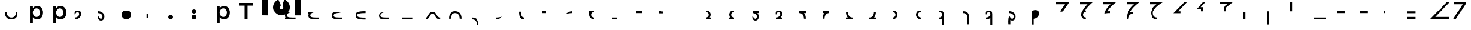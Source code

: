 SplineFontDB: 3.2
FontName: Seiso
FullName: spe seiso tekkimyo
FamilyName: Seiso
Weight: Regular
Copyright: Copyright (c) 2025, ongki
Version: 001.000
ItalicAngle: 0
UnderlinePosition: -100
UnderlineWidth: 50
Ascent: 800
Descent: 200
InvalidEm: 0
sfntRevision: 0x00010000
LayerCount: 2
Layer: 0 0 "Arri+AOgA-re" 1
Layer: 1 0 "Avant" 0
XUID: [1021 35 -1473419520 29346]
StyleMap: 0x0000
FSType: 0
OS2Version: 4
OS2_WeightWidthSlopeOnly: 0
OS2_UseTypoMetrics: 1
CreationTime: 1741903524
ModificationTime: 1753477092
PfmFamily: 17
TTFWeight: 400
TTFWidth: 5
LineGap: 90
VLineGap: 0
Panose: 2 0 5 9 0 0 0 0 0 0
OS2TypoAscent: 800
OS2TypoAOffset: 0
OS2TypoDescent: -200
OS2TypoDOffset: 0
OS2TypoLinegap: 90
OS2WinAscent: 865
OS2WinAOffset: 0
OS2WinDescent: 160
OS2WinDOffset: 0
HheadAscent: 865
HheadAOffset: 0
HheadDescent: -160
HheadDOffset: 0
OS2SubXSize: 650
OS2SubYSize: 700
OS2SubXOff: 0
OS2SubYOff: 140
OS2SupXSize: 650
OS2SupYSize: 700
OS2SupXOff: 0
OS2SupYOff: 480
OS2StrikeYSize: 49
OS2StrikeYPos: 258
OS2XHeight: 865
OS2Vendor: 'PfEd'
OS2CodePages: 00000001.00000000
OS2UnicodeRanges: 00000001.00000000.00000000.00000000
Lookup: 1 0 0 "'ccmp' Composition et d+AOkA-composition de glyphe (CJC) dans Latin lookup 0" { "sous-table 'ccmp' Composition et d+AOkA-composition de glyphe (CJC) dans Latin lookup 0"  } ['ccmp' ('latn' <'dflt' > ) ]
DEI: 91125
LangName: 1033 "" "" "" "FontForge 2.0 : spe seiso tekkimyo : 13-3-2025" "" "Version 001.000"
Encoding: UnicodeBmp
UnicodeInterp: none
NameList: AGL For New Fonts
DisplaySize: -48
AntiAlias: 1
FitToEm: 0
WinInfo: 38 38 14
BeginPrivate: 7
BlueValues 23 [-12 0 539 865 700 730]
BlueScale 10 0.00416667
BlueShift 1 0
StdHW 5 [105]
StdVW 5 [121]
StemSnapH 13 [105 106 114]
StemSnapV 21 [121 123 124 261 265]
EndPrivate
BeginChars: 65537 83

StartChar: .notdef
Encoding: 65536 -1 0
Width: 1000
GlyphClass: 1
Flags: MW
HStem: 0 50<100 900 100 950> 483 50<100 900 100 100>
VStem: 50 50<50 50 50 483> 900 50<50 483 483 483>
LayerCount: 2
Fore
SplineSet
50 0 m 1
 50 533 l 1
 950 533 l 1
 950 0 l 1
 50 0 l 1
100 50 m 1
 900 50 l 1
 900 483 l 1
 100 483 l 1
 100 50 l 1
EndSplineSet
EndChar

StartChar: b
Encoding: 98 98 1
Width: 1000
GlyphClass: 1
Flags: MW
HStem: -11 105 0 21G<76 197 76 76> 434 105
VStem: 76 121<0 82 440 730> 499 123<250.999 276.999>
LayerCount: 2
Fore
SplineSet
622 264 m 0x78
 622 220 615.166992188 180.999023438 601.5 146.999023438 c 0
 587.833007812 112.999023438 569.5 84.166015625 546.5 60.4990234375 c 0
 523.5 36.83203125 497.166992188 18.9990234375 467.5 6.9990234375 c 0
 437.833007812 -5.0009765625 407.333007812 -11.0009765625 376 -11.0009765625 c 0xb8
 332.666992188 -11.0009765625 296.666992188 -1.66796875 268 16.9990234375 c 0
 239.333007812 35.666015625 215.666992188 57.3330078125 197 82 c 1
 197 0 l 1
 76 0 l 1
 76 730 l 1
 197 730 l 5
 197 440 l 1
 216.333007812 468 240.333007812 491.5 269 510.5 c 0
 297.666992188 529.5 333.333007812 539 376 539 c 0
 407.333007812 539 437.666992188 533 467 521 c 0
 496.333007812 509 522.5 491.166992188 545.5 467.5 c 0
 568.5 443.833007812 587 415 601 381 c 0
 615 347 622 308 622 264 c 0x78
499 263.999023438 m 0
 499 289.999023438 495 313.499023438 487 334.499023438 c 0
 479 355.499023438 468.166992188 373.33203125 454.5 387.999023438 c 0
 440.833007812 402.666015625 424.833007812 413.999023438 406.5 421.999023438 c 0
 388.166992188 429.999023438 368.666992188 433.999023438 348 433.999023438 c 0
 327.333007812 433.999023438 307.666992188 429.999023438 289 421.999023438 c 0
 270.333007812 413.999023438 254 402.499023438 240 387.499023438 c 0
 226 372.499023438 214.833007812 354.666015625 206.5 333.999023438 c 0
 198.166992188 313.33203125 194 289.999023438 194 263.999023438 c 0
 194 237.999023438 198.166992188 214.666015625 206.5 193.999023438 c 0
 214.833007812 173.33203125 226 155.499023438 240 140.499023438 c 0
 254 125.499023438 270.333007812 113.999023438 289 105.999023438 c 0
 307.666992188 97.9990234375 327.333007812 93.9990234375 348 93.9990234375 c 0
 368.666992188 93.9990234375 388.166992188 97.9990234375 406.5 105.999023438 c 0
 424.833007812 113.999023438 440.833007812 125.33203125 454.5 139.999023438 c 0
 468.166992188 154.666015625 479 172.499023438 487 193.499023438 c 0
 495 214.499023438 499 237.999023438 499 263.999023438 c 0
EndSplineSet
Substitution2: "sous-table 'ccmp' Composition et d+AOkA-composition de glyphe (CJC) dans Latin lookup 0" p
EndChar

StartChar: c
Encoding: 99 99 2
Width: 1000
GlyphClass: 1
Flags: MW
HStem: -12 105<314.333 340.333 314.333 345.667> 433 106<309 335.333>
VStem: 47 121<252 275.667 252 281>
LayerCount: 2
Fore
SplineSet
536 87 m 1
 510 57.6669921875 480.333007812 33.8330078125 447 15.5 c 0
 413.666992188 -2.8330078125 371.333007812 -12 320 -12 c 0
 280.666992188 -12 244.333007812 -4.8330078125 211 9.5 c 0
 177.666992188 23.8330078125 148.833007812 43.5 124.5 68.5 c 0
 100.166992188 93.5 81.1669921875 122.5 67.5 155.5 c 0
 53.8330078125 188.5 47 224 47 262 c 0
 47 300 53.8330078125 335.666992188 67.5 369 c 0
 81.1669921875 402.333007812 100.166992188 431.666992188 124.5 457 c 0
 148.833007812 482.333007812 177.833007812 502.333007812 211.5 517 c 0
 245.166992188 531.666992188 281.666992188 539 321 539 c 0
 371 539 412.5 530.666992188 445.5 514 c 0
 478.5 497.333007812 507.333007812 475.333007812 532 448 c 1
 457 367 l 1
 438.333007812 386.333007812 418.5 402.166992188 397.5 414.5 c 0
 376.5 426.833007812 350.666992188 433 320 433 c 0
 298 433 277.666992188 428.5 259 419.5 c 0
 240.333007812 410.5 224.333007812 398.333007812 211 383 c 0
 197.666992188 367.666992188 187.166992188 349.833007812 179.5 329.5 c 0
 171.833007812 309.166992188 168 287.333007812 168 264 c 0
 168 240 171.833007812 217.666992188 179.5 197 c 0
 187.166992188 176.333007812 198 158.333007812 212 143 c 0
 226 127.666992188 242.666992188 115.5 262 106.5 c 0
 281.333007812 97.5 302.666992188 93 326 93 c 0
 354.666992188 93 379.833007812 99.1669921875 401.5 111.5 c 0
 423.166992188 123.833007812 443.666992188 139.666992188 463 159 c 1
 536 87 l 1
EndSplineSet
Substitution2: "sous-table 'ccmp' Composition et d+AOkA-composition de glyphe (CJC) dans Latin lookup 0" p
EndChar

StartChar: p
Encoding: 112 112 3
Width: 1000
GlyphClass: 1
Flags: MW
HStem: -160 21G<76 197 76 76> -11 105 434 105
VStem: 76 121<-160 82 440 528> 499 123<250.999 276.999>
LayerCount: 2
Fore
SplineSet
622 264 m 0
 622 220 615.166992188 180.999023438 601.5 146.999023438 c 0
 587.833007812 112.999023438 569.5 84.166015625 546.5 60.4990234375 c 0
 523.5 36.83203125 497.166992188 18.9990234375 467.5 6.9990234375 c 0
 437.833007812 -5.0009765625 407.333007812 -11.0009765625 376 -11.0009765625 c 0
 332.666992188 -11.0009765625 296.666992188 -1.66796875 268 16.9990234375 c 0
 239.333007812 35.666015625 215.666992188 57.3330078125 197 82 c 1
 197 -160 l 1
 76 -160 l 1
 76 528 l 1
 197 528 l 1
 197 440 l 1
 216.333007812 468 240.333007812 491.5 269 510.5 c 0
 297.666992188 529.5 333.333007812 539 376 539 c 0
 407.333007812 539 437.666992188 533 467 521 c 0
 496.333007812 509 522.5 491.166992188 545.5 467.5 c 0
 568.5 443.833007812 587 415 601 381 c 0
 615 347 622 308 622 264 c 0
499 263.999023438 m 0
 499 289.999023438 495 313.499023438 487 334.499023438 c 0
 479 355.499023438 468.166992188 373.33203125 454.5 387.999023438 c 0
 440.833007812 402.666015625 424.833007812 413.999023438 406.5 421.999023438 c 0
 388.166992188 429.999023438 368.666992188 433.999023438 348 433.999023438 c 0
 327.333007812 433.999023438 307.666992188 429.999023438 289 421.999023438 c 0
 270.333007812 413.999023438 254 402.499023438 240 387.499023438 c 0
 226 372.499023438 214.833007812 354.666015625 206.5 333.999023438 c 0
 198.166992188 313.33203125 194 289.999023438 194 263.999023438 c 0
 194 237.999023438 198.166992188 214.666015625 206.5 193.999023438 c 0
 214.833007812 173.33203125 226 155.499023438 240 140.499023438 c 0
 254 125.499023438 270.333007812 113.999023438 289 105.999023438 c 0
 307.666992188 97.9990234375 327.333007812 93.9990234375 348 93.9990234375 c 0
 368.666992188 93.9990234375 388.166992188 97.9990234375 406.5 105.999023438 c 0
 424.833007812 113.999023438 440.833007812 125.33203125 454.5 139.999023438 c 0
 468.166992188 154.666015625 479 172.499023438 487 193.499023438 c 0
 495 214.499023438 499 237.999023438 499 263.999023438 c 0
EndSplineSet
EndChar

StartChar: t
Encoding: 116 116 4
Width: 1000
GlyphClass: 1
Flags: MW
HStem: 0 21G<262 386 262 262> 586 114<40 262 40 608 386 608 386 386>
VStem: 262 124<0 586 0 586>
LayerCount: 2
Fore
SplineSet
386 586 m 1
 386 0 l 1
 262 0 l 1
 262 586 l 1
 40 586 l 1
 40 700 l 1
 608 700 l 1
 608 586 l 1
 386 586 l 1
EndSplineSet
EndChar

StartChar: y
Encoding: 121 121 5
Width: 1000
GlyphClass: 1
Flags: MW
HStem: 845 20G<4 265 265 265 1412 1673 1673 1673>
VStem: 0 265<140 140> 1412 261<137 865 137 865>
LayerCount: 2
Fore
SplineSet
978 837 m 1
 1064 801 1139 727 1175 641 c 0
 1193 598 1204 550 1204 502 c 0
 1204 453 1193 405 1175 362 c 0
 1139 276 1064 201 978 165 c 0
 935 147 887 139 839 139 c 0
 791 139 743 147 700 165 c 0
 614 201 539 276 503 362 c 0
 485 405 474 453 474 502 c 0
 474 550 485 598 503 641 c 0
 539 726 612 801 697 837 c 0
 698 837 800 595 806 584 c 1
 786 574 768 557 758 535 c 0
 748 513 751 487 758 467 c 0
 765 447 786 426 806 419 c 0
 826 412 855 412 875 419 c 0
 895 426 916 447 923 467 c 0
 930 487 930 515 923 535 c 0
 916 555 895 576 875 583 c 1
 880 597 978 837 978 837 c 1
4 865 m 1
 265 865 l 1
 265 137 l 1
 0 140 l 1
 4 865 l 1
1412 865 m 1
 1673 865 l 1
 1673 137 l 1
 1412 137 l 1
 1412 865 l 1
EndSplineSet
EndChar

StartChar: a
Encoding: 97 97 6
Width: 1000
Flags: HW
HStem: -12 105<314.333 340.333 314.333 345.667> 433 106<309 335.333>
VStem: 47 121<252 275.667 252 281>
LayerCount: 2
Fore
SplineSet
0 320 m 0
 80 320 l 0
 81 151 176 80 275 80 c 0
 384 80 466 149 470 320 c 0
 550 320 l 4
 548 97 433 0 275 0 c 0
 114 0 0 96 0 320 c 0
EndSplineSet
EndChar

StartChar: uni0087
Encoding: 135 135 7
Width: 1000
Flags: HW
HStem: -12 105<314.333 340.333 314.333 345.667> 433 106<309 335.333>
VStem: 47 121<252 275.667 252 281>
LayerCount: 2
Fore
SplineSet
0 80 m 0
 151 80 122 320 315 320 c 0
 502 320 458 80 630 80 c 0
 630 0 l 0
 389 0 450 240 315 240 c 0
 171.987304688 240 226 0 0 0 c 0
 0 80 l 0
EndSplineSet
EndChar

StartChar: uni0088
Encoding: 136 136 8
Width: 1000
Flags: HW
HStem: -12 105<314.333 340.333 314.333 345.667> 433 106<309 335.333>
VStem: 47 121<252 275.667 252 281>
LayerCount: 2
Fore
SplineSet
0 0 m 0
 80 0 l 0
 81 169 176 240 275 240 c 0
 384 240 466 171 470 0 c 0
 550 0 l 0
 548 223 433 320 275 320 c 4
 114 320 0 224 0 0 c 0
EndSplineSet
EndChar

StartChar: Odieresis
Encoding: 214 214 9
Width: 1000
Flags: HW
LayerCount: 2
Fore
SplineSet
0 320 m 1
 80 320 l 25
 80 730 l 1
 0 730 l 1
 0 320 l 1
EndSplineSet
EndChar

StartChar: multiply
Encoding: 215 215 10
Width: 1000
Flags: HW
LayerCount: 2
Fore
SplineSet
550 0 m 1
 550 80 l 1
 0 80 l 1
 0 0 l 1
 550 0 l 1
EndSplineSet
EndChar

StartChar: Oslash
Encoding: 216 216 11
Width: 1000
Flags: HW
LayerCount: 2
Fore
SplineSet
360 240 m 1
 360 320 l 1
 0 320 l 5
 0 240 l 1
 360 240 l 1
EndSplineSet
EndChar

StartChar: Ugrave
Encoding: 217 217 12
Width: 1000
Flags: HW
LayerCount: 2
Fore
SplineSet
320 240 m 5
 320 320 l 5
 0 320 l 1
 0 240 l 1
 320 240 l 5
EndSplineSet
EndChar

StartChar: Uacute
Encoding: 218 218 13
Width: 1000
Flags: HW
LayerCount: 2
Fore
SplineSet
50 240 m 1
 50 320 l 1
 0 320 l 1
 0 240 l 1
 50 240 l 1
EndSplineSet
EndChar

StartChar: Ucircumflex
Encoding: 219 219 14
Width: 1000
Flags: HW
LayerCount: 2
Fore
SplineSet
360 0 m 5
 360 80 l 5
 0 80 l 1
 0 0 l 1
 360 0 l 5
360 240 m 5
 360 320 l 5
 0 320 l 1
 0 240 l 1
 360 240 l 5
EndSplineSet
EndChar

StartChar: Ocircumflex
Encoding: 212 212 15
Width: 1000
Flags: HW
LayerCount: 2
Fore
SplineSet
0 -240 m 1
 80 -240 l 1
 80 320 l 5
 0 320 l 1
 0 -240 l 1
EndSplineSet
EndChar

StartChar: uni0089
Encoding: 137 137 16
Width: 1000
Flags: HW
HStem: -12 105<314.333 340.333 314.333 345.667> 433 106<309 335.333>
VStem: 47 121<252 275.667 252 281>
LayerCount: 2
Fore
SplineSet
0 0 m 0
 109 0 191 -69 195 -240 c 0
 275 -240 l 4
 273 -17 158 80 0 80 c 0
 0 0 l 0
EndSplineSet
EndChar

StartChar: Oacute
Encoding: 211 211 17
Width: 1000
Flags: HW
LayerCount: 2
Fore
SplineSet
0 0 m 1
 80 0 l 1
 80 320 l 1
 0 320 l 1
 0 0 l 1
EndSplineSet
EndChar

StartChar: Ntilde
Encoding: 209 209 18
Width: 1000
Flags: HW
LayerCount: 2
Fore
SplineSet
185 520 m 1
 380 730 l 1
 280 730 l 1
 0 440 l 1
 200 440 l 1
 200 320 l 1
 280 320 l 1
 280 520 l 1
 185 520 l 1
EndSplineSet
EndChar

StartChar: Eth
Encoding: 208 208 19
Width: 1000
Flags: HW
LayerCount: 2
Fore
SplineSet
0 240 m 1
 320 240 l 5
 320 320 l 5
 200 320 l 1
 590 730 l 1
 480 730 l 1
 0 240 l 1
EndSplineSet
EndChar

StartChar: Idieresis
Encoding: 207 207 20
Width: 1000
Flags: H
LayerCount: 2
Fore
SplineSet
0 730 m 25
 550 730 l 1
 550 730 137 508 137 270 c 0
 137 77 300 80 300 80 c 1
 300 0 l 1
 300 0 50.8984375 1 50 275 c 0
 49.255859375 502.020507812 294 650 294 650 c 1
 0 650 l 1
 0 730 l 25
EndSplineSet
EndChar

StartChar: uni008A
Encoding: 138 138 21
Width: 1000
Flags: HW
HStem: -12 105<39.333 65.333 39.333 70.667> 433 106<34 60.333>
VStem: -228 121<252 275.667 252 281>
LayerCount: 2
Fore
SplineSet
275 120 m 5
 127 79 54 80 0 80 c 4
 0 0 l 0
 89 0 175 24 275 120 c 5
EndSplineSet
EndChar

StartChar: uni008B
Encoding: 139 139 22
Width: 1000
Flags: H
HStem: -12 105<314.333 340.333 314.333 345.667> 433 106<309 335.333>
VStem: 47 121<252 275.667 252 281>
LayerCount: 2
Fore
SplineSet
225 0 m 0
 62 0 0 90 0 320 c 0
 0 330 l 1
 80 330 l 5
 80 320 l 4
 80 154 122 80 225 80 c 0
 225 0 l 0
EndSplineSet
EndChar

StartChar: d
Encoding: 100 100 23
Width: 1000
Flags: HW
HStem: -12 105<39.333 65.333 39.333 70.667> 433 106<34 60.333>
VStem: -228 121<252 275.667 252 281>
LayerCount: 2
Fore
SplineSet
0 194 m 1
 86 395 180.251556376 329.802700156 180 219 c 4
 179.848789273 152.396413356 104 80 0 80 c 0
 0 0 l 0
 129.617997123 0 260 86.953125 260 228 c 4
 260 326 216.031719192 400 115 400 c 0
 28 400 -37 316 0 194 c 1
EndSplineSet
EndChar

StartChar: uni008C
Encoding: 140 140 24
Width: 1000
Flags: HW
LayerCount: 2
Fore
SplineSet
150 320 m 5
 0 320 l 0
 0 240 l 0
 150 240 l 5
 150 320 l 5
EndSplineSet
EndChar

StartChar: e
Encoding: 101 101 25
Width: 1000
Flags: HW
HStem: -12 105<194.667 220.667 189.333 220.667> 433 106<199.667 226>
VStem: 367 121<252 275.667 252 281>
LayerCount: 2
Fore
SplineSet
0 126 m 1
 86 -75 180.251953125 -9.802734375 180 101 c 0
 179.848632812 167.603515625 104 240 0 240 c 0
 0 320 l 0
 129.618164062 320 260 233.046875 260 92 c 0
 260 -6 216.03125 -80 115 -80 c 0
 28 -80 -37 4 0 126 c 1
EndSplineSet
EndChar

StartChar: f
Encoding: 102 102 26
Width: 1000
Flags: H
LayerCount: 2
Fore
SplineSet
200 400 m 0
 310.3828125 400 400 310.3828125 400 200 c 0
 400 89.6171875 310.3828125 0 200 0 c 0
 89.6171875 0 0 89.6171875 0 200 c 0
 0 310.3828125 89.6171875 400 200 400 c 0
200 320 m 0
 266.229492188 320 320 266.229492188 320 200 c 0
 320 133.770507812 266.229492188 80 200 80 c 0
 133.770507812 80 80 133.770507812 80 200 c 0
 80 266.229492188 133.770507812 320 200 320 c 1024
EndSplineSet
EndChar

StartChar: uni0090
Encoding: 144 144 27
Width: 1000
Flags: HW
LayerCount: 2
Fore
SplineSet
275 320 m 5
 0 320 l 0
 0 240 l 0
 275 240 l 5
 275 320 l 5
EndSplineSet
EndChar

StartChar: uni008D
Encoding: 141 141 28
Width: 1000
Flags: HW
HStem: -12 105<39.333 65.333 39.333 70.667> 433 106<34 60.333>
VStem: -228 121<252 275.667 252 281>
LayerCount: 2
Fore
SplineSet
275 320 m 4
 186 320 100 296 0 200 c 1
 148 241 221 240 275 240 c 4
 275 320 l 4
EndSplineSet
EndChar

StartChar: Icircumflex
Encoding: 206 206 29
Width: 1000
Flags: HW
LayerCount: 2
Fore
SplineSet
0 730 m 25
 550 730 l 1
 550 730 189 477 153 285 c 1
 186 305 240 320 300 320 c 0
 300 240 l 0
 205 240 80 182 80 0 c 1
 0 0 l 1
 0 426 330 650 330 650 c 1
 0 650 l 1
 0 730 l 25
EndSplineSet
EndChar

StartChar: Udieresis
Encoding: 220 220 30
Width: 1000
Flags: HW
LayerCount: 2
Fore
SplineSet
0 0 m 1
 820 0 l 1
 820 80 l 1
 210 80 l 1
 830 730 l 1
 710 730 l 1
 0 0 l 1
EndSplineSet
EndChar

StartChar: Yacute
Encoding: 221 221 31
Width: 1000
Flags: HW
LayerCount: 2
Fore
SplineSet
80 0 m 1
 -30 0 l 1
 380 650 l 1
 0 650 l 5
 0 730 l 25
 550 730 l 1
 80 0 l 1
EndSplineSet
EndChar

StartChar: Iacute
Encoding: 205 205 32
Width: 1000
Flags: HW
LayerCount: 2
Fore
SplineSet
67 215 m 1
 67 409 325 650 325 650 c 1
 0 650 l 1
 0 730 l 25
 550 730 l 1
 550 730 209 454 193 313 c 1
 234 318 248 319 300 320 c 0
 300 240 l 0
 236 244 130 235 67 215 c 1
EndSplineSet
EndChar

StartChar: Thorn
Encoding: 222 222 33
Width: 1000
Flags: HW
LayerCount: 2
Fore
SplineSet
0 0 m 1
 450 0 l 1
 450 80 l 1
 210 80 l 1
 830 730 l 1
 710 730 l 1
 0 0 l 1
EndSplineSet
EndChar

StartChar: germandbls
Encoding: 223 223 34
Width: 1000
Flags: HW
LayerCount: 2
Fore
SplineSet
0 730 m 25
 0 650 l 1
 390 650 l 25
 0 260 l 25
 0 130 l 25
 600 730 l 1
 0 730 l 25
0 0 m 1
 450 0 l 1
 450 80 l 1
 210 80 l 1
 830 730 l 1
 710 730 l 1
 0 0 l 1
EndSplineSet
EndChar

StartChar: agrave
Encoding: 224 224 35
Width: 1000
Flags: HW
LayerCount: 2
Fore
SplineSet
0 730 m 1
 0 650 l 1
 170 650 l 1
 0 480 l 1
 0 360 l 1
 370 730 l 1
 0 730 l 1
0 240 m 1
 320 240 l 1
 320 320 l 1
 200 320 l 1
 590 730 l 1
 480 730 l 1
 0 240 l 1
EndSplineSet
EndChar

StartChar: aacute
Encoding: 225 225 36
Width: 1000
Flags: HW
LayerCount: 2
Fore
SplineSet
-30 730 m 1
 -30 650 l 1
 90 650 l 1
 -30 525 l 1
 -30 465 l 1
 230 730 l 1
 -30 730 l 1
185 520 m 1
 380 730 l 1
 280 730 l 1
 0 440 l 1
 200 440 l 1
 200 320 l 1
 280 320 l 1
 280 520 l 1
 185 520 l 1
EndSplineSet
EndChar

StartChar: Igrave
Encoding: 204 204 37
Width: 1000
Flags: HW
LayerCount: 2
Fore
SplineSet
270 320 m 16
 203.770507812 320 150 266.229492188 150 200 c 0
 150 133.770507812 203.770507812 80 270 80 c 0
 270 0 l 0
 159.6171875 0 70 89.6171875 70 200 c 1
 77 410 340 650 340 650 c 1
 0 650 l 1
 0 730 l 25
 550 730 l 1
 550 730 307 535 239 398 c 1
 254 400 267 400 270 400 c 0
 270 320 l 16
270 320 m 1024
EndSplineSet
EndChar

StartChar: Ograve
Encoding: 210 210 38
Width: 1000
Flags: HW
LayerCount: 2
Fore
SplineSet
550 730 m 1
 0 729 l 1
 0 650 l 1
 320 650 l 1
 170 530 l 1
 170 320 l 1
 250 320 l 1
 250 490 l 1
 550 730 l 1
EndSplineSet
EndChar

StartChar: uni008E
Encoding: 142 142 39
Width: 1000
Flags: HW
LayerCount: 2
Fore
SplineSet
200 400 m 0
 155.010307219 400 113.470209767 385.112750935 80.0414526745 359.999997837 c 1
 0 360 l 25
 0 200 l 0
 0 89.6171875 89.6171875 0 200 0 c 0
 200 80 l 0
 133.770507812 80 80 133.770507812 80 200 c 0
 80 266.229492188 133.770507812 320 200 320 c 0
 200 400 l 0
EndSplineSet
EndChar

StartChar: uni008F
Encoding: 143 143 40
Width: 1000
Flags: HW
LayerCount: 2
Fore
SplineSet
200 80 m 1
 0 80 l 0
 0 0 l 0
 200 0 l 1
 200 80 l 1
EndSplineSet
EndChar

StartChar: uni0085
Encoding: 133 133 41
Width: 1000
Flags: HW
LayerCount: 2
Fore
SplineSet
440 80 m 1
 0 80 l 0
 0 0 l 0
 440 0 l 1
 440 80 l 1
EndSplineSet
EndChar

StartChar: uni0083
Encoding: 131 131 42
Width: 1000
Flags: HW
LayerCount: 2
Fore
SplineSet
80 140 m 0
 80 49 268 40 440 40 c 0
 440 -40 l 0
 273 -40 0 -40 0 140 c 0
 0 320 273 320 440 320 c 0
 440 240 l 0
 268 240 80 231 80 140 c 0
EndSplineSet
EndChar

StartChar: uni0082
Encoding: 130 130 43
Width: 1000
Flags: HW
LayerCount: 2
Fore
SplineSet
380 280 m 1
 185 280 80 249 80 160 c 0
 80 69 278 80 440 80 c 0
 440 0 l 0
 171 0 0 -0.000663571090627 0 160 c 0
 0 264 58 391 380 280 c 1
EndSplineSet
EndChar

StartChar: uni0091
Encoding: 145 145 44
Width: 1000
Flags: HW
LayerCount: 2
Fore
SplineSet
150 320 m 5
 80 320 l 5
 80 330 l 5
 0 330 l 4
 0 240 l 4
 150 240 l 5
 150 320 l 5
EndSplineSet
EndChar

StartChar: macron
Encoding: 175 175 45
Width: 1000
Flags: HW
HStem: -12 105<314.333 340.333 314.333 345.667> 433 106<309 335.333>
VStem: 47 121<252 275.667 252 281>
LayerCount: 2
Fore
SplineSet
0 80 m 25
 0 0 l 25
 275 0 l 0
 275 80 l 0
 176 80 81 151 80 320 c 0
 0 320 l 0
 -3.5527136788e-15 210.833158076 27.0763617831 132.067845171 73.4737070305 80 c 1
 0 80 l 25
EndSplineSet
EndChar

StartChar: degree
Encoding: 176 176 46
Width: 1000
Flags: HW
HStem: -12 105<39.333 65.333 39.333 70.667> 433 106<34 60.333>
VStem: -228 121<252 275.667 252 281>
LayerCount: 2
Fore
SplineSet
275 0 m 25
 275 80 l 25
 199.318441388 79.9999958083 l 1
 246.074875048 132.180630758 274.022900693 211.053427244 275 320 c 0
 195 320 l 0
 191 149 109 80 0 80 c 0
 0 0 l 0
 275 0 l 25
EndSplineSet
EndChar

StartChar: uni00B2
Encoding: 178 178 47
Width: 1000
Flags: HW
LayerCount: 2
Fore
SplineSet
0 0 m 0
 110.3828125 0 200 89.6171875 200 200 c 0
 200 310.3828125 110.3828125 400 0 400 c 0
 0 320 l 0
 66.2294921875 320 120 266.229492188 120 200 c 0
 120 133.770507812 66.2294921875 80 0 80 c 0
 0 0 l 0
0 320 m 1024
EndSplineSet
EndChar

StartChar: uni00B3
Encoding: 179 179 48
Width: 1000
Flags: HW
LayerCount: 2
Fore
SplineSet
200 400 m 0
 89.6171875 400 0 310.3828125 0 200 c 0
 0 89.6171875 89.6171875 0 200 0 c 0
 200 80 l 0
 133.770507812 80 80 133.770507812 80 200 c 0
 80 266.229492188 133.770507812 320 200 320 c 0
 200 400 l 0
EndSplineSet
EndChar

StartChar: registered
Encoding: 174 174 49
Width: 1000
Flags: HW
HStem: -12 105<314.333 340.333 314.333 345.667> 433 106<309 335.333>
VStem: 47 121<252 275.667 252 281>
LayerCount: 2
Fore
SplineSet
0 320 m 25
 0 240 l 25
 73.4737070305 240 l 1
 27.0763617831 187.932154829 -3.5527136788e-15 109.166841924 0 0 c 0
 80 0 l 0
 81 169 176 240 275 240 c 0
 275 320 l 0
 0 320 l 25
EndSplineSet
EndChar

StartChar: uni00AD
Encoding: 173 173 50
Width: 1000
Flags: HW
HStem: -12 105<39.333 65.333 39.333 70.667> 433 106<34 60.333>
VStem: -228 121<252 275.667 252 281>
LayerCount: 2
Fore
SplineSet
275 240 m 25
 275 320 l 25
 0 320 l 0
 0 240 l 0
 109 240 191 171 195 0 c 0
 275 0 l 0
 274.022900693 108.946572756 246.074875048 187.819369242 199.318441388 240.000004192 c 1
 275 240 l 25
EndSplineSet
EndChar

StartChar: logicalnot
Encoding: 172 172 51
Width: 1000
Flags: HW
HStem: -12 105<39.333 65.333 39.333 70.667> 433 106<34 60.333>
VStem: -228 121<252 275.667 252 281>
LayerCount: 2
Fore
SplineSet
260 80 m 25
 260 0 l 25
 158 0 45.4584319497 0 0 0 c 0
 0 80 l 0
 104 80 179.848789273 152.396413356 180 219 c 0
 180.251556376 329.802700156 86 395 0 194 c 1
 -37 316 28 400 115 400 c 0
 216.031719192 400 260 326 260 228 c 0
 260 168.37037761 236.69683933 118.408925058 199.999997626 80.5985185722 c 1
 260 80 l 25
EndSplineSet
EndChar

StartChar: guillemotleft
Encoding: 171 171 52
Width: 1000
Flags: HW
HStem: -12 105<194.667 220.667 189.333 220.667> 433 106<199.667 226>
VStem: 367 121<252 275.667 252 281>
LayerCount: 2
Fore
SplineSet
260 240 m 25
 260 320 l 25
 0 320 l 0
 0 240 l 0
 104 240 179.848632812 167.603515625 180 101 c 0
 180.251953125 -9.802734375 86 -75 0 126 c 1
 -37 4 28 -80 115 -80 c 0
 216.03125 -80 260 -6 260 92 c 0
 260 152.169512316 236.272983179 202.49498994 198.999997609 240.425503892 c 1
 260 240 l 25
EndSplineSet
EndChar

StartChar: mu
Encoding: 181 181 53
Width: 1000
Flags: HW
LayerCount: 2
Fore
SplineSet
120 -240 m 25
 200 -240 l 25
 200 200 l 0
 200 310.3828125 110.3828125 400 0 400 c 0
 0 320 l 0
 66.2294921875 320 120 266.229492188 120 200 c 0
 120 133.770507812 66.2294921875 80 0 80 c 0
 0 0 l 0
 44.9896901975 0 86.5297854626 14.8872473551 119.958541567 39.9999978369 c 1
 120 -240 l 25
0 320 m 1024
EndSplineSet
EndChar

StartChar: copyright
Encoding: 169 169 54
Width: 1000
Flags: HW
LayerCount: 2
Fore
SplineSet
200 80 m 25
 200 0 l 25
 0 0 l 0
 0 80 l 0
 66.2294921875 80 120 133.770507812 120 200 c 0
 120 266.229492188 66.2294921875 320 0 320 c 0
 0 400 l 0
 110.3828125 400 200 310.3828125 200 200 c 0
 200 154.991707835 185.100439186 113.435863812 159.968846677 79.9999970508 c 1
 200 80 l 25
0 320 m 1024
EndSplineSet
EndChar

StartChar: ordfeminine
Encoding: 170 170 55
Width: 1000
Flags: HW
LayerCount: 2
Fore
SplineSet
0 80 m 25
 0 0 l 25
 200 0 l 0
 200 80 l 0
 133.770507812 80 80 133.770507812 80 200 c 0
 80 266.229492188 133.770507812 320 200 320 c 0
 200 400 l 0
 89.6171875 400 0 310.3828125 0 200 c 0
 0 154.991710481 14.8995590615 113.435868699 40.0311488892 80.0000029492 c 1
 0 80 l 25
EndSplineSet
EndChar

StartChar: currency
Encoding: 164 164 56
Width: 1000
Flags: HW
LayerCount: 2
EndChar

StartChar: paragraph
Encoding: 182 182 57
Width: 1000
Flags: HW
HStem: -12 105<-280.667 -254.667 -280.667 -249.333> 433 106<-286 -259.667>
VStem: -548 121<252 275.667 252 281>
LayerCount: 2
Fore
SplineSet
275 0 m 1
 278 302 127 320 0 320 c 0
 0 240 l 0
 82 240 198 236 195 0 c 1
 195 -240 l 1
 275 -240 l 1
 275 0 l 1
EndSplineSet
EndChar

StartChar: periodcentered
Encoding: 183 183 58
Width: 1000
Flags: HW
HStem: -12 105<39.333 65.333 39.333 70.667> 433 106<34 60.333>
VStem: -228 121<252 275.667 252 281>
LayerCount: 2
Fore
SplineSet
180 -240 m 25
 260 -240 l 25
 260 228 l 0
 260 326 216.031719192 400 115 400 c 0
 28 400 -37 316 0 194 c 1
 86 395 180.251556376 329.802700156 180 219 c 0
 179.848789273 152.396413356 104 80 0 80 c 0
 0 0 l 0
 65.427764185 0 131.050194402 22.1553564361 179.99999732 62.2398734632 c 1
 180 -240 l 25
EndSplineSet
EndChar

StartChar: cedilla
Encoding: 184 184 59
Width: 1000
Flags: HW
HStem: -12 105<194.667 220.667 189.333 220.667> 433 106<199.667 226>
VStem: 367 121<252 275.667 252 281>
LayerCount: 2
Fore
SplineSet
40 -240 m 25
 -40 -240 l 26
 -40 -240 -72 6 0 126 c 1
 86 -75 180.251953125 -9.802734375 180 101 c 0
 179.848632812 167.603515625 104 240 0 240 c 0
 0 320 l 0
 129.618164062 320 260 233.046875 260 92 c 0
 260 -6 216.03125 -80 115 -80 c 0
 86.7735020697 -80 60.8627887978 -71.1579131227 40.0000019132 -55.0447208623 c 1
 40 -240 l 25
EndSplineSet
EndChar

StartChar: uni00B9
Encoding: 185 185 60
Width: 1000
Flags: HW
HStem: -12 105<39.333 65.333 39.333 70.667> 433 106<34 60.333>
VStem: -228 121<252 275.667 252 281>
LayerCount: 2
Fore
SplineSet
40 226 m 1
 40.0000042608 83.6784470145 l 1
 122.887073447 99.2097680989 180 161.280016774 180 219 c 0
 180 352 41 350 40 226 c 1
115 400 m 1
 -104 400 -40 248 -40 -239 c 1
 40 -240 l 25
 39.999996339 2.74072810889 l 1
 155.134169111 18.518429739 260 101.505499194 260 228 c 0
 260 326 216.031719192 400 115 400 c 1
EndSplineSet
EndChar

StartChar: i
Encoding: 105 105 61
Width: 1000
Flags: HW
LayerCount: 2
Fore
SplineSet
100 200 m 0
 155.19140625 200 200 155.19140625 200 100 c 0
 200 44.80859375 155.19140625 0 100 0 c 0
 44.80859375 0 0 44.80859375 0 100 c 0
 0 155.19140625 44.80859375 200 100 200 c 0
100 154 m 0
 129.803710938 154 154 129.803710938 154 100 c 0
 154 70.1962890625 129.803710938 46 100 46 c 0
 70.1962890625 46 46 70.1962890625 46 100 c 0
 46 129.803710938 70.1962890625 154 100 154 c 1024
EndSplineSet
EndChar

StartChar: uni0081
Encoding: 129 129 62
Width: 1000
Flags: HW
LayerCount: 2
Fore
SplineSet
340 320 m 5
 160.801757812 304 80 253 80 160 c 0
 80 69 278 80 440 80 c 0
 440 0 l 0
 171 0 0.460807106423 0 0 160 c 0
 -0.0916730246808 191.830420461 6.60092040753 219.329185165 18.2568229592 240.000001583 c 1
 0 240 l 25
 0 320 l 25
 340 320 l 5
EndSplineSet
EndChar

StartChar: uni0080
Encoding: 128 128 63
Width: 1000
Flags: HW
LayerCount: 2
Fore
SplineSet
0 80 m 25
 0 0 l 25
 440 0 l 0
 440 80 l 0
 278 80 80 69 80 160 c 0
 80 253 160.801757812 304 340 320 c 1
 0 320 l 25
 0 240 l 25
 18.2568229592 240.000001583 l 1
 6.60092040753 219.329185165 -0.0916730246808 191.830420461 0 160 c 0
 0.0942158656568 127.286662261 7.29825613581 101.261839934 21.0000040683 80.5580101225 c 1
 0 80 l 25
EndSplineSet
EndChar

StartChar: uni0084
Encoding: 132 132 64
Width: 1000
Flags: HW
LayerCount: 2
Fore
SplineSet
340 320 m 1
 160.801757812 304 80 253 80 160 c 0
 80 69 278 80 440 80 c 0
 440 0 l 0
 171 0 0 -0.000663571090627 0 160 c 0
 0 210 20 319 340 320 c 1
EndSplineSet
EndChar

StartChar: Edieresis
Encoding: 203 203 65
Width: 1000
Flags: HW
LayerCount: 2
Fore
SplineSet
150 320 m 5
 375 650 l 1
 0 650 l 1
 0 730 l 25
 550 730 l 1
 260 310 l 1
 150 320 l 5
EndSplineSet
EndChar

StartChar: amacron
Encoding: 257 257 66
Width: 1000
Flags: HW
LayerCount: 2
Fore
SplineSet
180 780 m 4
 235.19140625 780 280 735.19140625 280 680 c 4
 280 624.80859375 235.19140625 580 180 580 c 4
 124.80859375 580 80 624.80859375 80 680 c 4
 80 735.19140625 124.80859375 780 180 780 c 4
180 734 m 4
 209.803710938 734 234 709.803710938 234 680 c 4
 234 650.196289062 209.803710938 626 180 626 c 4
 150.196289062 626 126 650.196289062 126 680 c 4
 126 709.803710938 150.196289062 734 180 734 c 1028
EndSplineSet
EndChar

StartChar: Abreve
Encoding: 258 258 67
Width: 1000
Flags: HW
LayerCount: 2
Fore
SplineSet
275 -80 m 0
 330.19140625 -80 375 -124.80859375 375 -180 c 0
 375 -235.19140625 330.19140625 -280 275 -280 c 0
 219.80859375 -280 175 -235.19140625 175 -180 c 0
 175 -124.80859375 219.80859375 -80 275 -80 c 0
275 -126 m 0
 304.803710938 -126 329 -150.196289062 329 -180 c 0
 329 -209.803710938 304.803710938 -234 275 -234 c 0
 245.196289062 -234 221 -209.803710938 221 -180 c 0
 221 -150.196289062 245.196289062 -126 275 -126 c 1024
EndSplineSet
EndChar

StartChar: Amacron
Encoding: 256 256 68
Width: 1000
Flags: HW
LayerCount: 2
Fore
SplineSet
340 730 m 4
 395.19140625 730 440 685.19140625 440 630 c 4
 440 574.80859375 395.19140625 530 340 530 c 4
 284.80859375 530 240 574.80859375 240 630 c 4
 240 685.19140625 284.80859375 730 340 730 c 4
340 684 m 4
 369.803710938 684 394 659.803710938 394 630 c 4
 394 600.196289062 369.803710938 576 340 576 c 4
 310.196289062 576 286 600.196289062 286 630 c 4
 286 659.803710938 310.196289062 684 340 684 c 1028
EndSplineSet
EndChar

StartChar: abreve
Encoding: 259 259 69
Width: 1000
Flags: HW
LayerCount: 2
Fore
SplineSet
275 550 m 4
 330.19140625 550 375 505.19140625 375 450 c 4
 375 394.80859375 330.19140625 350 275 350 c 4
 219.80859375 350 175 394.80859375 175 450 c 4
 175 505.19140625 219.80859375 550 275 550 c 4
275 504 m 4
 304.803710938 504 329 479.803710938 329 450 c 4
 329 420.196289062 304.803710938 396 275 396 c 4
 245.196289062 396 221 420.196289062 221 450 c 4
 221 479.803710938 245.196289062 504 275 504 c 1028
EndSplineSet
EndChar

StartChar: h
Encoding: 104 104 70
Width: 1000
Flags: H
LayerCount: 2
Fore
SplineSet
70 40 m 1
 130 40 l 1
 130 190 l 1
 70 190 l 5
 70 40 l 1
EndSplineSet
EndChar

StartChar: H
Encoding: 72 72 71
Width: 1000
Flags: HW
LayerCount: 2
EndChar

StartChar: gbreve
Encoding: 287 287 72
Width: 1000
Flags: HW
LayerCount: 2
Fore
SplineSet
-315 -240 m 1
 -235 -240 l 1
 -235 -80 l 1
 -315 -80 l 1
 -315 -240 l 1
EndSplineSet
EndChar

StartChar: Gbreve
Encoding: 286 286 73
Width: 1000
Flags: HW
LayerCount: 2
EndChar

StartChar: Gdotaccent
Encoding: 288 288 74
Width: 1000
Flags: HW
LayerCount: 2
Fore
SplineSet
235 400 m 1
 315 400 l 1
 315 670 l 1
 235 670 l 1
 235 400 l 1
EndSplineSet
EndChar

StartChar: gdotaccent
Encoding: 289 289 75
Width: 1000
Flags: HW
LayerCount: 2
Fore
SplineSet
70 40 m 1
 130 40 l 1
 130 280 l 1
 70 280 l 1
 70 40 l 1
EndSplineSet
EndChar

StartChar: otilde
Encoding: 245 245 76
Width: 1000
Flags: HW
LayerCount: 2
Fore
SplineSet
440 730 m 1
 0 730 l 0
 0 670 l 0
 440 670 l 1
 440 730 l 1
0 610 m 25
 550 610 l 1
 550 610 137 474 137 270 c 0
 137 77 300 80 300 80 c 1
 300 0 l 1
 300 0 50 -0.001953125 50 274 c 0
 50 438 260 550 260 550 c 1
 0 550 l 1
 0 610 l 25
EndSplineSet
EndChar

StartChar: odieresis
Encoding: 246 246 77
Width: 1000
Flags: HW
LayerCount: 2
Fore
SplineSet
440 700 m 1
 0 670 l 0
 0 610 l 0
 440 670 l 1
 440 700 l 1
0 550 m 25
 550 640 l 1
 550 640 137 461 137 270 c 0
 137 77 300 80 300 80 c 1
 300 0 l 1
 300 0 50 -0.001953125 50 274 c 0
 50 429 240 535 240 535 c 1
 0 490 l 1
 0 550 l 25
EndSplineSet
EndChar

StartChar: j
Encoding: 106 106 78
Width: 1000
Flags: HW
LayerCount: 2
Fore
SplineSet
100 447 m 0
 155.19140625 447 200 402.19140625 200 347 c 0
 200 291.80859375 155.19140625 247 100 247 c 0
 44.80859375 247 0 291.80859375 0 347 c 0
 0 402.19140625 44.80859375 447 100 447 c 0
100 401 m 0
 129.803710938 401 154 376.803710938 154 347 c 0
 154 317.196289062 129.803710938 293 100 293 c 0
 70.1962890625 293 46 317.196289062 46 347 c 0
 46 376.803710938 70.1962890625 401 100 401 c 1024
100 200 m 0
 155.19140625 200 200 155.19140625 200 100 c 0
 200 44.80859375 155.19140625 0 100 0 c 0
 44.80859375 0 0 44.80859375 0 100 c 0
 0 155.19140625 44.80859375 200 100 200 c 0
100 154 m 0
 129.803710938 154 154 129.803710938 154 100 c 0
 154 70.1962890625 129.803710938 46 100 46 c 0
 70.1962890625 46 46 70.1962890625 46 100 c 0
 46 129.803710938 70.1962890625 154 100 154 c 1024
EndSplineSet
EndChar

StartChar: uni0122
Encoding: 290 290 79
Width: 1000
Flags: HW
LayerCount: 2
Fore
SplineSet
100 447 m 0
 155.19140625 447 200 402.19140625 200 347 c 0
 200 291.80859375 155.19140625 247 100 247 c 0
 44.80859375 247 0 291.80859375 0 347 c 0
 0 402.19140625 44.80859375 447 100 447 c 0
100 401 m 0
 129.803710938 401 154 376.803710938 154 347 c 0
 154 317.196289062 129.803710938 293 100 293 c 0
 70.1962890625 293 46 317.196289062 46 347 c 0
 46 376.803710938 70.1962890625 401 100 401 c 1024
100 200 m 0
 155.19140625 200 200 155.19140625 200 100 c 0
 200 44.80859375 155.19140625 0 100 0 c 0
 44.80859375 0 0 44.80859375 0 100 c 0
 0 155.19140625 44.80859375 200 100 200 c 0
100 154 m 0
 129.803710938 154 154 129.803710938 154 100 c 0
 154 70.1962890625 129.803710938 46 100 46 c 0
 70.1962890625 46 46 70.1962890625 46 100 c 0
 46 129.803710938 70.1962890625 154 100 154 c 1024
EndSplineSet
EndChar

StartChar: uni0123
Encoding: 291 291 80
Width: 1000
Flags: HW
LayerCount: 2
Fore
SplineSet
60 260 m 1
 140 260 l 1
 140 420 l 1
 60 420 l 1
 60 260 l 1
100 200 m 0
 155.19140625 200 200 155.19140625 200 100 c 0
 200 44.80859375 155.19140625 0 100 0 c 0
 44.80859375 0 0 44.80859375 0 100 c 0
 0 155.19140625 44.80859375 200 100 200 c 0
100 154 m 0
 129.803710938 154 154 129.803710938 154 100 c 0
 154 70.1962890625 129.803710938 46 100 46 c 0
 70.1962890625 46 46 70.1962890625 46 100 c 0
 46 129.803710938 70.1962890625 154 100 154 c 1024
EndSplineSet
EndChar

StartChar: Hcircumflex
Encoding: 292 292 81
Width: 1000
Flags: HW
LayerCount: 2
Fore
SplineSet
60 260 m 1
 140 260 l 1
 140 530 l 1
 60 530 l 1
 60 260 l 1
100 200 m 0
 155.19140625 200 200 155.19140625 200 100 c 0
 200 44.80859375 155.19140625 0 100 0 c 0
 44.80859375 0 0 44.80859375 0 100 c 0
 0 155.19140625 44.80859375 200 100 200 c 0
100 154 m 0
 129.803710938 154 154 129.803710938 154 100 c 0
 154 70.1962890625 129.803710938 46 100 46 c 0
 70.1962890625 46 46 70.1962890625 46 100 c 0
 46 129.803710938 70.1962890625 154 100 154 c 1024
EndSplineSet
EndChar

StartChar: hcircumflex
Encoding: 293 293 82
Width: 1000
Flags: HWO
LayerCount: 2
Fore
SplineSet
40 730 m 0
 95.19140625 730 140 685.19140625 140 630 c 0
 140 574.80859375 95.19140625 530 40 530 c 0
 -15.19140625 530 -60 574.80859375 -60 630 c 0
 -60 685.19140625 -15.19140625 730 40 730 c 0
40 684 m 0
 69.8037109375 684 94 659.803710938 94 630 c 0
 94 600.196289062 69.8037109375 576 40 576 c 0
 10.1962890625 576 -14 600.196289062 -14 630 c 0
 -14 659.803710938 10.1962890625 684 40 684 c 1024
0 320 m 1
 80 320 l 1
 80 480 l 1
 0 480 l 1
 0 320 l 1
EndSplineSet
EndChar
EndChars
EndSplineFont
